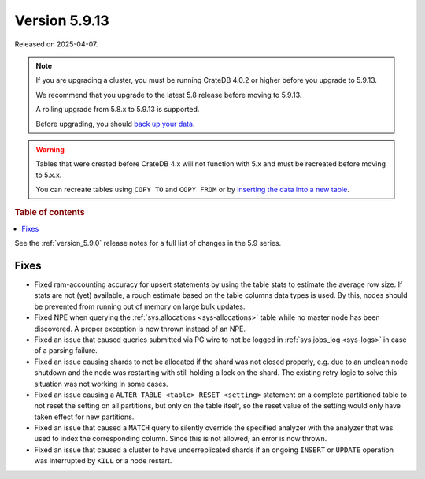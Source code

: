 .. _version_5.9.13:

==============
Version 5.9.13
==============

Released on 2025-04-07.

.. NOTE::
    If you are upgrading a cluster, you must be running CrateDB 4.0.2 or higher
    before you upgrade to 5.9.13.

    We recommend that you upgrade to the latest 5.8 release before moving to
    5.9.13.

    A rolling upgrade from 5.8.x to 5.9.13 is supported.

    Before upgrading, you should `back up your data`_.

.. WARNING::

    Tables that were created before CrateDB 4.x will not function with 5.x
    and must be recreated before moving to 5.x.x.

    You can recreate tables using ``COPY TO`` and ``COPY FROM`` or by
    `inserting the data into a new table`_.

.. _back up your data: https://crate.io/docs/crate/reference/en/latest/admin/snapshots.html

.. _inserting the data into a new table: https://crate.io/docs/crate/reference/en/latest/admin/system-information.html#tables-need-to-be-recreated

.. rubric:: Table of contents

.. contents::
   :local:

See the :ref:`version_5.9.0` release notes for a full list of changes in the
5.9 series.

Fixes
=====

- Fixed ram-accounting accuracy for upsert statements by using the table stats
  to estimate the average row size. If stats are not (yet) available, a rough
  estimate based on the table columns data types is used. By this, nodes should
  be prevented from running out of memory on large bulk updates.

- Fixed NPE when querying the :ref:`sys.allocations <sys-allocations>` table
  while no master node has been discovered. A proper exception is now thrown
  instead of an NPE.

- Fixed an issue that caused queries submitted via PG wire to not be logged in
  :ref:`sys.jobs_log <sys-logs>` in case of a parsing failure.

- Fixed an issue causing shards to not be allocated if the shard was not
  closed properly, e.g. due to an unclean node shutdown and the node was
  restarting with still holding a lock on the shard. The existing retry logic
  to solve this situation was not working in some cases.

- Fixed an issue causing a ``ALTER TABLE <table> RESET <setting>`` statement on
  a complete partitioned table to not reset the setting on all partitions, but
  only on the table itself, so the reset value of the setting would only have
  taken effect for new partitions.

- Fixed an issue that caused a ``MATCH`` query to silently override the
  specified analyzer with the analyzer that was used to index the corresponding
  column. Since this is not allowed, an error is now thrown.

- Fixed an issue that caused a cluster to have underreplicated shards if an
  ongoing ``INSERT`` or ``UPDATE`` operation was interrupted by ``KILL`` or
  a node restart.
